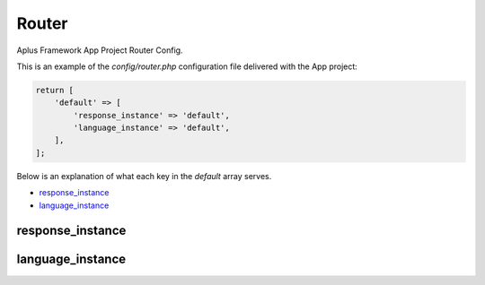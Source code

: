 Router
======

Aplus Framework App Project Router Config.

This is an example of the *config/router.php* configuration file delivered
with the App project:

.. code-block:: php

    return [
        'default' => [
            'response_instance' => 'default',
            'language_instance' => 'default',
        ],
    ];

Below is an explanation of what each key in the *default* array serves.

- `response_instance`_
- `language_instance`_

response_instance
-----------------

language_instance
-----------------
